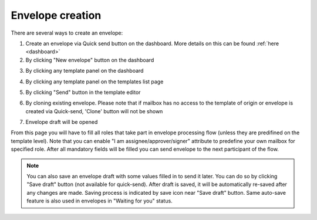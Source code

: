 =================
Envelope creation
=================
    
There are several ways to create an envelope:

1. Create an envelope via Quick send button on the dashboard. More details on this can be found :ref:`here <dashboard>`

2. By clicking "New envelope" button on the dashboard

.. image:: picEnvelopeCreation/createFromDashboard.png
   :width: 400
   :align: center

3. By clicking any template panel on the dashboard

.. image:: picEnvelopeCreation/createFromDashboardTemplate.png
   :width: 400
   :align: center

4. By clicking any template panel on the templates list page

.. image:: picEnvelopeCreation/createFromTemplates.png
   :width: 400
   :align: center

5. By clicking "Send" button in the template editor

.. image:: picEnvelopeCreation/createFromEditor.png
   :width: 400
   :align: center

6. By cloning existing envelope. Please note that if mailbox has no access to the template of origin or envelope is created via Quick-send, 'Clone' button will not be shown

.. image:: picEnvelopeCreation/createFromExisting.png
   :width: 400
   :align: center

7. Envelope draft will be opened

.. image:: picEnvelopeCreation/envelopeFlow.png
   :width: 400
   :align: center

From this page you will have to fill all roles that take part in envelope processing flow (unless they are predifined on the template level). Note that you can enable "I am assignee/approver/signer" attribute to predefine your own mailbox for specified role. After all mandatory fields will be filled you can send envelope to the next participant of the flow.

.. note:: You can also save an envelope draft with some values filled in to send it later. You can do so by clicking "Save draft" button (not available for quick-send). After draft is saved, it will be automatically re-saved after any changes are made. Saving process is indicated by save icon near "Save draft" button. Same auto-save feature is also used in envelopes in "Waiting for you" status.
